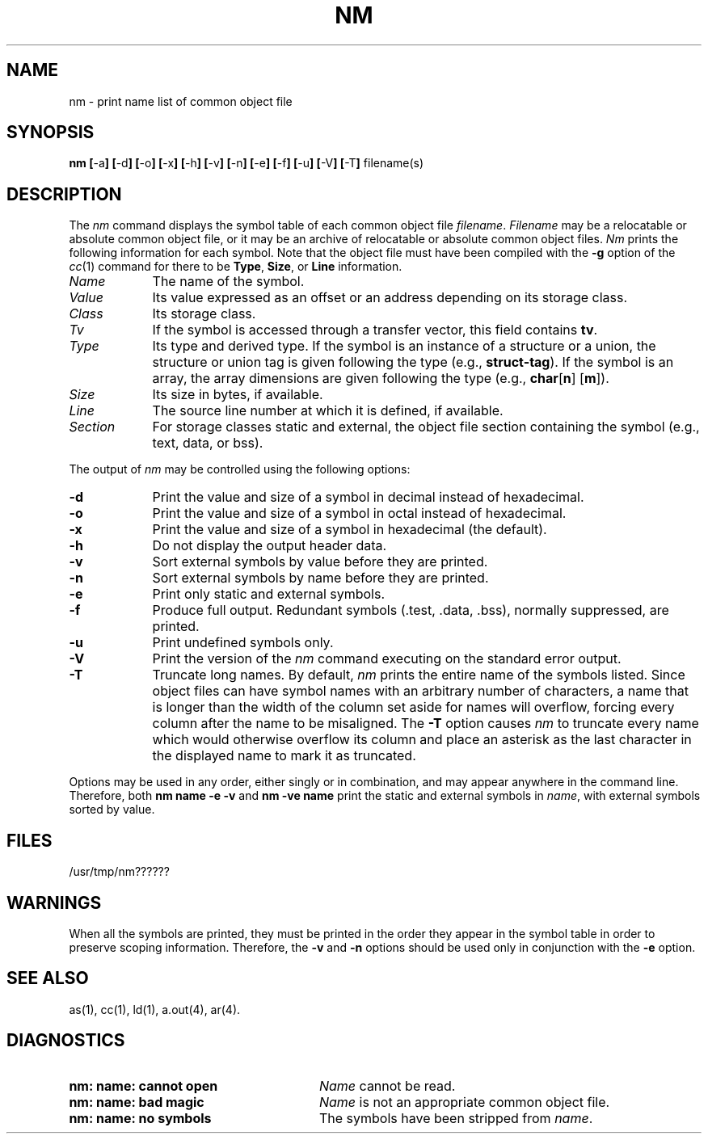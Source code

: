 .TH NM 1 
.SH NAME
nm \- print name list of common object file
.SH SYNOPSIS
.BR nm
.BR [ \-a ]
.BR [ \-d ]
.BR [ \-o ]
.BR [ \-x ]
.BR [ \-h ]
.BR [ \-v ]
.BR [ \-n ]
.BR [ \-e ]
.BR [ \-f ]
.BR [ \-u ]
.BR [ \-V ]
.BR [ \-T ]
filename(s)
.SH DESCRIPTION
The
.I nm
command
displays the symbol table of each
common object file
.IR filename .
.IR Filename
may be a relocatable or absolute common object file,
or it may be an archive of relocatable or absolute common object files.
\fINm\fP prints the following information for each symbol.  Note that
the object file must have been compiled with the \f3\-g\f1 option of the
\f2cc\f1(1) command for there to be \f3Type\f1, \f3Size\f1, or \f3Line\f1
information.
.PP
.TP 9
.I Name
The name of the symbol.
.TP 9
.I Value
Its value expressed as an offset or an address
depending on its storage class.
.TP 9
.I Class
Its storage class.
.TP 9
.I Tv
If the symbol is accessed through a transfer vector,
this field contains \fBtv\fP.
.TP 9
.I Type
Its type and derived type.
If the symbol is an instance of a structure or a union, the structure
or union tag is given following the type (e.g., \fBstruct-tag\fP).
If the symbol is an array, the array dimensions are given 
following the type (e.g.,
\f3char\f1[\f3n\f1] [\f3m\f1]).
.TP 9
.I Size
Its size in bytes, if available.
.TP 9
.I Line
The source line number at which it is defined, if available.
.TP 9
.I Section
For storage classes static and external,
the object file section containing the symbol
(e.g., text, data, or bss).
.DT
.br
.PP
The output of
.I nm
may be controlled using the following options:
.PP
.TP 9
.BR \-d
Print the value and size of a symbol in decimal
instead of hexadecimal.
.PP
.TP 9
.B \-o
Print the value and size of a symbol in octal instead
of hexadecimal.
.PP
.TP 9
.B \-x
Print the value and size of a symbol in hexadecimal
(the default).
.PP
.TP 9
.B \-h
Do not display the output header data.
.PP
.TP 9
.B \-v
Sort external symbols by value before they are printed.
.PP
.TP 9
.B \-n
Sort external symbols by name before they are printed.
.PP
.TP 9
.B \-e
Print only static and external symbols.
.PP
.TP 9
.BR \-f
Produce full output.  Redundant symbols (.test, .data, .bss),
normally suppressed, are printed.
.PP
.TP 9
.BR \-u
Print undefined symbols only.
.PP
.TP 9
.BR \-V
Print the version of the \fInm\fP command executing
on the standard error output.
.PP
.TP 9
.BR \-T
Truncate long names.  By default, \fInm\fP prints
the entire name of the
symbols listed.  Since object files can have symbol
names with an arbitrary number of characters, a name
that is longer than the width of the column set aside
for names will overflow, forcing every column after
the name to be misaligned.  The \fB-T\fP option causes
\fInm\fP to truncate every name which would otherwise 
overflow its column and place an asterisk as the last
character in the displayed name to mark it as truncated.
.DT
.br
.PP
Options may be used in any order, either singly or in combination,
and may appear anywhere in the command line.
Therefore, both 
.B "nm name \-e \-v"
and
.B "nm \-ve name"
print the static and external symbols in
.IR name ,
with external symbols sorted by value.
.SH "FILES"
/usr/tmp/nm??????
.SH WARNINGS
.PP
When all the symbols are printed, they must be
printed in the order they appear in the symbol
table in order to preserve scoping information.
Therefore, the 
.BR \-v
and
.BR \-n
options should be used only in conjunction with
the
.BR \-e
option.
.SH "SEE ALSO"
as(1), cc(1), ld(1), a.out(4), ar(4).
.SH "DIAGNOSTICS"
.PD 0
.PP
.TP 28
.B "nm:  name:  cannot open"
.I Name
cannot be read.
.PP
.TP 28
.B "nm:  name:  bad magic"
.I Name
is not an appropriate common object file.
.PP
.TP 28
.B "nm:  name:  no symbols"
The symbols have been stripped from
.IR name .
'\" \%W\%
.\"	@(#)nm.1	1.7	
